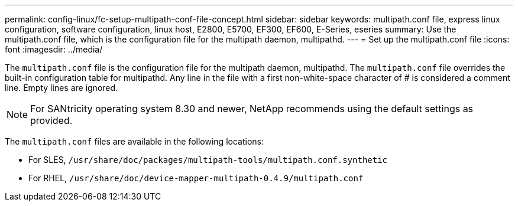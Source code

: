 ---
permalink: config-linux/fc-setup-multipath-conf-file-concept.html
sidebar: sidebar
keywords: multipath.conf file, express linux configuration, software configuration, linux host, E2800, E5700, EF300, EF600, E-Series, eseries
summary: Use the multipath.conf file, which is the configuration file for the multipath daemon, multipathd.
---
= Set up the multipath.conf file
:icons: font
:imagesdir: ../media/

[.lead]
The `multipath.conf` file is the configuration file for the multipath daemon, multipathd. The `multipath.conf` file overrides the built-in configuration table for multipathd. Any line in the file with a first non-white-space character of # is considered a comment line. Empty lines are ignored.

NOTE: For SANtricity operating system 8.30 and newer, NetApp recommends using the default settings as provided.

The `multipath.conf` files are available in the following locations:

* For SLES, `/usr/share/doc/packages/multipath-tools/multipath.conf.synthetic`
* For RHEL, `/usr/share/doc/device-mapper-multipath-0.4.9/multipath.conf`

